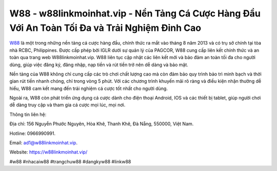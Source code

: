 W88 - w88linkmoinhat.vip - Nền Tảng Cá Cược Hàng Đầu Với An Toàn Tối Đa và Trải Nghiệm Đỉnh Cao
===================================

`W88 <https://w88linkmoinhat.vip/>`_ là một trong những nền tảng cá cược hàng đầu, chính thức ra mắt vào tháng 8 năm 2013 và có trụ sở chính tại tòa nhà RCBC, Philippines. Được cấp phép bởi IGLR dưới sự quản lý của PAGCOR, W88 cung cấp liên kết chính thức và an toàn qua trang web W88linkmoinhat.vip. W88 liên tục cập nhật các liên kết mới và bảo đảm an toàn tối đa cho người dùng, giúp việc đăng ký, đăng nhập, nạp tiền và rút tiền trở nên dễ dàng và bảo mật.

Nền tảng của W88 không chỉ cung cấp các trò chơi chất lượng cao mà còn đảm bảo quy trình bảo trì minh bạch và thời gian rút tiền nhanh chóng, chỉ trong vòng 5 phút. Với các chương trình khuyến mãi rõ ràng và điều kiện nhận thưởng dễ hiểu, W88 cam kết mang đến trải nghiệm cá cược tốt nhất cho người dùng.

Ngoài ra, W88 còn phát triển ứng dụng cá cược dành cho điện thoại Android, IOS và các thiết bị tablet, giúp người chơi dễ dàng truy cập và tham gia cá cược mọi lúc, mọi nơi.

Thông tin liên hệ: 

Địa chỉ: 156 Nguyễn Phước Nguyên, Hòa Khê, Thanh Khê, Đà Nẵng, 550000, Việt Nam. 

Hotline: 0966990991. 

Email: ad1@w88linkmoinhat.vip. 

Website: https://w88linkmoinhat.vip/

#w88 #nhacaiw88 #trangchuw88 #dangkyw88 #linkw88 
